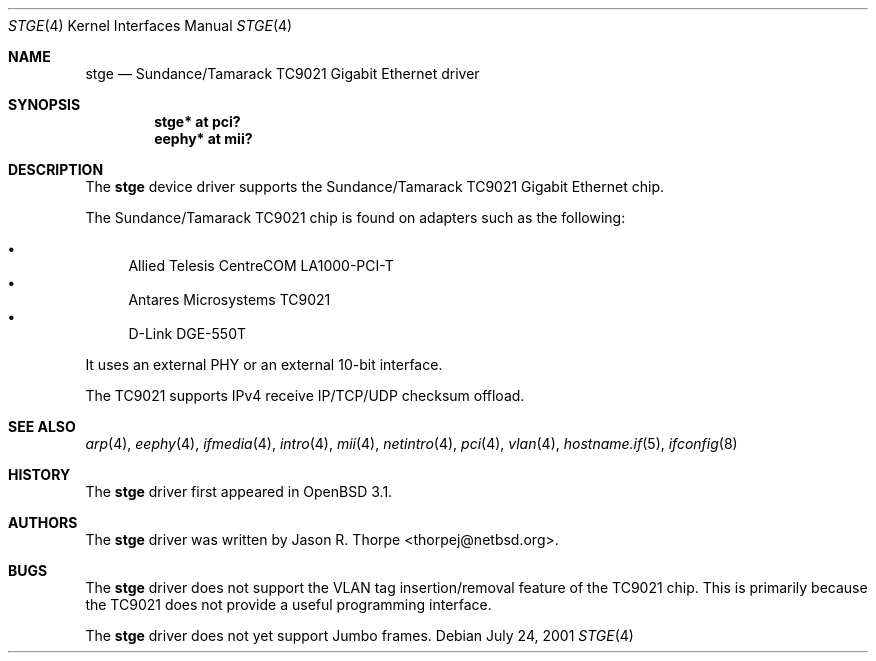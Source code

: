 .\"	$OpenBSD: stge.4,v 1.9 2005/07/02 18:49:18 brad Exp $
.\"	$NetBSD: stge.4,v 1.5 2001/09/11 22:52:54 wiz Exp $
.\"
.\" Copyright (c) 2001 The NetBSD Foundation, Inc.
.\" All rights reserved.
.\"
.\" This code is derived from software contributed to The NetBSD Foundation
.\" by Jason R. Thorpe.
.\"
.\" Redistribution and use in source and binary forms, with or without
.\" modification, are permitted provided that the following conditions
.\" are met:
.\" 1. Redistributions of source code must retain the above copyright
.\"    notice, this list of conditions and the following disclaimer.
.\" 2. Redistributions in binary form must reproduce the above copyright
.\"    notice, this list of conditions and the following disclaimer in the
.\"    documentation and/or other materials provided with the distribution.
.\" 3. All advertising materials mentioning features or use of this software
.\"    must display the following acknowledgement:
.\"        This product includes software developed by the NetBSD
.\"        Foundation, Inc. and its contributors.
.\" 4. Neither the name of The NetBSD Foundation nor the names of its
.\"    contributors may be used to endorse or promote products derived
.\"    from this software without specific prior written permission.
.\"
.\" THIS SOFTWARE IS PROVIDED BY THE NETBSD FOUNDATION, INC. AND CONTRIBUTORS
.\" ``AS IS'' AND ANY EXPRESS OR IMPLIED WARRANTIES, INCLUDING, BUT NOT LIMITED
.\" TO, THE IMPLIED WARRANTIES OF MERCHANTABILITY AND FITNESS FOR A PARTICULAR
.\" PURPOSE ARE DISCLAIMED.  IN NO EVENT SHALL THE FOUNDATION OR CONTRIBUTORS
.\" BE LIABLE FOR ANY DIRECT, INDIRECT, INCIDENTAL, SPECIAL, EXEMPLARY, OR
.\" CONSEQUENTIAL DAMAGES (INCLUDING, BUT NOT LIMITED TO, PROCUREMENT OF
.\" SUBSTITUTE GOODS OR SERVICES; LOSS OF USE, DATA, OR PROFITS; OR BUSINESS
.\" INTERRUPTION) HOWEVER CAUSED AND ON ANY THEORY OF LIABILITY, WHETHER IN
.\" CONTRACT, STRICT LIABILITY, OR TORT (INCLUDING NEGLIGENCE OR OTHERWISE)
.\" ARISING IN ANY WAY OUT OF THE USE OF THIS SOFTWARE, EVEN IF ADVISED OF THE
.\" POSSIBILITY OF SUCH DAMAGE.
.\"
.Dd July 24, 2001
.Dt STGE 4
.Os
.Sh NAME
.Nm stge
.Nd Sundance/Tamarack TC9021 Gigabit Ethernet driver
.Sh SYNOPSIS
.Cd "stge* at pci?"
.Cd "eephy* at mii?"
.Sh DESCRIPTION
The
.Nm
device driver supports the Sundance/Tamarack TC9021 Gigabit Ethernet
chip.
.Pp
The Sundance/Tamarack TC9021 chip is found on adapters such as the
following:
.Pp
.Bl -bullet -compact
.It
Allied Telesis CentreCOM LA1000-PCI-T
.It
Antares Microsystems TC9021
.It
D-Link DGE-550T
.El
.Pp
It uses an external PHY or an external 10-bit interface.
.Pp
The TC9021 supports IPv4 receive IP/TCP/UDP checksum offload.
.Sh SEE ALSO
.Xr arp 4 ,
.Xr eephy 4 ,
.Xr ifmedia 4 ,
.Xr intro 4 ,
.Xr mii 4 ,
.Xr netintro 4 ,
.Xr pci 4 ,
.Xr vlan 4 ,
.Xr hostname.if 5 ,
.Xr ifconfig 8
.Sh HISTORY
The
.Nm
driver first appeared in
.Ox 3.1 .
.Sh AUTHORS
The
.Nm
driver was written by
.An Jason R. Thorpe Aq thorpej@netbsd.org .
.Sh BUGS
The
.Nm
driver does not support the VLAN tag insertion/removal feature of the
TC9021 chip.
This is primarily because the TC9021 does not provide a useful
programming interface.
.Pp
The
.Nm
driver does not yet support Jumbo frames.
